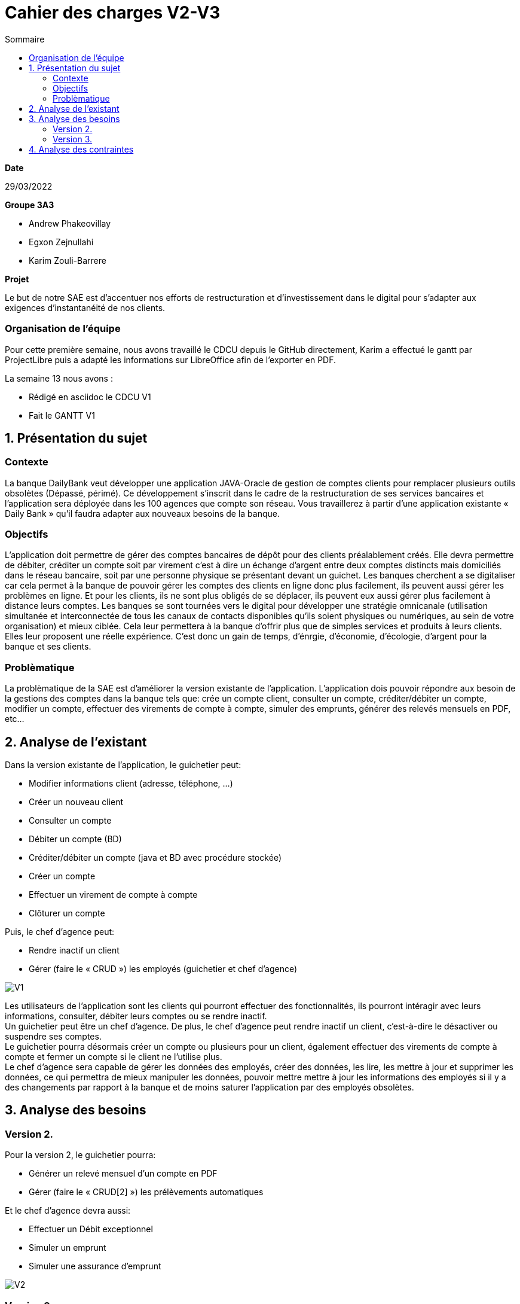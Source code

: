 = Cahier des *charges* V2-V3
:toc:
:toc-title: Sommaire

.*Date*
29/03/2022

.*Groupe 3A3*
* Andrew Phakeovillay
* Egxon Zejnullahi
* Karim Zouli-Barrere


*Projet* 

Le but de notre SAE est d'accentuer nos efforts de restructuration et d'investissement dans le digital
pour s'adapter aux exigences d'instantanéité de nos clients.

=== Organisation de l'équipe

Pour cette première semaine, nous avons travaillé le CDCU depuis le GitHub directement, Karim a effectué le gantt par ProjectLibre puis a adapté les informations sur LibreOffice afin de l'exporter en PDF.

.La semaine 13 nous avons :
* Rédigé en asciidoc le CDCU V1
* Fait le GANTT V1

== 1. Présentation du sujet

=== Contexte

La banque DailyBank veut développer une application JAVA-Oracle de gestion de comptes clients
pour remplacer plusieurs outils obsolètes (Dépassé, périmé). Ce développement s’inscrit dans le cadre de la restructuration de ses services bancaires et l’application sera déployée dans les 100 agences que compte son réseau. Vous travaillerez à partir d’une application existante « Daily Bank » qu’il faudra adapter aux nouveaux besoins de la banque.

=== Objectifs

L’application doit permettre de gérer des comptes bancaires de dépôt pour des clients préalablement créés. Elle devra permettre de débiter, créditer un compte soit par virement c’est à dire un échange d’argent entre deux comptes distincts mais domiciliés dans le réseau bancaire, soit par une personne physique se présentant devant un guichet. Les banques cherchent a se digitaliser car cela permet à la banque de pouvoir gérer les comptes des clients en ligne  donc plus facilement, ils peuvent aussi gérer les problèmes en ligne. Et pour les clients, ils ne sont plus obligés de se déplacer, ils peuvent eux aussi gérer plus facilement à distance leurs comptes.
Les banques se sont tournées vers le digital pour développer une stratégie omnicanale (utilisation simultanée et interconnectée de tous les canaux de contacts disponibles qu'ils soient physiques ou numériques, au sein de votre organisation) et mieux ciblée. Cela leur permettera à la banque d’offrir plus que de simples services et produits à leurs clients. Elles leur proposent une réelle expérience. C'est donc un gain de temps, d'énrgie, d'économie, d'écologie, d'argent pour la banque et ses clients.

=== Problèmatique

La problèmatique de la SAE est d'améliorer la version existante de l'application. L'application dois pouvoir répondre aux besoin de la gestions des comptes dans la banque tels que: crée un compte client, consulter un compte, créditer/débiter un compte, modifier un compte, effectuer des virements de compte à compte, simuler des emprunts, générer des relevés mensuels en PDF, etc...


== 2.  Analyse de l’existant

.Dans la version existante de l'application, le guichetier peut:
* Modifier informations client (adresse, téléphone, …)
* Créer un nouveau client
* Consulter un compte
* Débiter un compte (BD)
* Créditer/débiter un compte (java et BD avec procédure stockée)
* Créer un compte
* Effectuer un virement de compte à compte
* Clôturer un compte

.Puis, le chef d'agence peut:
* Rendre inactif un client
* Gérer (faire le « CRUD ») les employés (guichetier et chef d’agence)

image::http://www.plantuml.com/plantuml/svg/TP1FJa8n48VtFSM4ZR8Wte1WqB1oeoUexQymiN_8T8eXyJ1ktzuRl8i93unY7ilEz-NBJ1TLhMXBqTGtpbihDf5rMkH5zn5atr5BWea8Ibf8UBrHyYnmoYKRCrarTXieGoPaAnsUPhBS892_kLyZEmpZuyGS6CrcSxfzAfu3GoYY4kTGAhd8o3hzTPRITn1gcN9fEzWsefHSMzIJvKhQAlxGXxvxvNzmMEm8dv6zW3XRfnm6PQZ_ABEF-N3AnJh-cBlp8zqBxGfw305EsudkM92GbJpE9lMV8xdOVscJAqUi-axEduYqZMNVTtLgp0BPjnI_0G00[V1]

Les utilisateurs de l'application sont les clients qui pourront effectuer des fonctionnalités, ils pourront intéragir avec leurs informations, consulter, débiter leurs comptes ou se rendre inactif. +
Un guichetier peut être un chef d'agence. De plus, le chef d'agence peut rendre inactif un client, c'est-à-dire le désactiver ou suspendre ses comptes. +
Le guichetier pourra désormais créer un compte ou plusieurs pour un client, également effectuer des virements de compte à compte et fermer un compte si le client ne l'utilise plus. +
Le chef d'agence sera capable de gérer les données des employés, créer des données, les lire, les mettre à jour et supprimer les données, ce qui permettra de mieux manipuler les données, pouvoir mettre mettre à jour les informations des employés si il y a des changements par rapport à la banque et de moins saturer l'application par des employés obsolètes.

== 3. Analyse des besoins

=== Version 2.

.Pour la version 2, le guichetier pourra:

* Générer un relevé mensuel d’un compte en PDF
* Gérer (faire le « CRUD[2] ») les prélèvements automatiques

.Et le chef d'agence devra aussi:
* Effectuer un Débit exceptionnel
* Simuler un emprunt
* Simuler une assurance d’emprunt

image::http://www.plantuml.com/plantuml/svg/TP51RXGn44NtVOhIR22B4JU8WXB82WcH4nZtxqm9kzpOLGEHE0nBUiyDV34ytQCc4tMMhl_qw__oJL6NrMBeoZUMqMKNoNbD-K6V0iZzG4aHNS2Wf8aoFnwKUixmoacwRdTlx0zGHjwHAzIUtUxsW87wD-yV8Hxp-3JfcaRx_JMz_PHw7XYP0Wgn3AcG3mpHg__CRQvJ8qn8aXtXR0D9KYpeGlaKHyKpzQvEN_c5E0SxYLyWVGQnjAuyD6HrNv3zh-kvocMU_kJthjymli1UaJuC0xpQeXuv8qAKUfn9ghytx4BzgvPVQN5Vfto-8k8OqbETojMQUTPbGKme8-1O9ugGOWZjVrPBWj3dku_htWldiJKAzSznZbl8cQRebByRsgubozhEpcTPRa_uwJ4g9n64Px4VE5fOm1Oxc-Yc27AbM7RYqSAkP7S3wIs6Vm00[V2]



=== Version 3.

.Pour la version 3, 

.Et le chef d'agence devra aussi:
* Les spécifications finalisées de la version 2
* Supers options pour les tops …
* Développer une ou plusieurs fonctionnalités au choix et selon vos compétences

.« Batch »:
* Générer les relevés mensuels en PDF
* Exécuter les prélèvements automatiques

image::http://www.plantuml.com/plantuml/svg/ZL51RjH04Bpx5QszG0uh91uG1PAG2qY8l60OjxCjnZF3TBVPI3o68xxpW_aOlVRYTT16oisUgkwgwhfYSKMq3mr_evXTSJquBwdSosD0S3-GKuzDm4v04XHws0cqLD0BfTWqcpiblqCXB1jm3FRRRAvts47xwjq3He_Jy-6bCGossqju_IcrrDa416IWs2K67mYZN9murwMEnj08CUc0JizGKcGDChDywhFW2hsfurVw3voC7S0l6Dk2fcrPgJFAidscR7zUJb6U-caF-zwqPnO_eJq3tNOTUj4P7QXWRuBGuf49zTUPTQ7-4ItFfBYhOpbU4ViSqcCT-MBbsV0uKsowOC2XZc2gh1YidsKbO8JFDnzEkklDsHA5-dkOx38ubTGxeU-AfhLucTFfyIppxG7t7hDGYX73olOzzHfcejak6kKiYE2OjRZeqSmkp1Fr8p9mhgEdZhmxw31q55qWhgDXBK9mC61XW-3jMaIplKBAyr1EEcULb7b5inW3XfJpqKzIo46PK6suIz5FsKnFxF3W5FmkqHvGW6tCIauyNRYEWfQ2OVFUYTzjBCJq0UkIPWV7blXVJRnqSvgutLjcbPVqSuMnrJxy1G00[V3]



== 4. Analyse des contraintes

* Avoir une machine virtuelle Java, installer Java JDK 1.8

* Avoir un environnement IDE : Eclipse

* Avoir une base de données de gestion de la relation client

* Avoir plus de 1G de mémoire afin de faire fonctionner l'application

* Durée totale du projet : 11 semaines

* 5 semaines de développement

